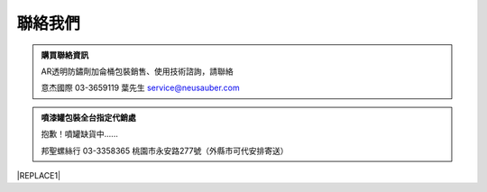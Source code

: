 
.. _h174fb648377959437b5c1f697c1c40:

聯絡我們
########


.. admonition:: 購買聯絡資訊

    AR透明防鏽劑加侖桶包裝銷售、使用技術諮詢，請聯絡
    
    意杰國際 03-3659119 葉先生
    service@neusauber.com


.. admonition:: 噴漆罐包裝全台指定代銷處

    抱歉！噴罐缺貨中......
    
    
    邦聖螺絲行 03-3358365  桃園市永安路277號（外縣市可代安排寄送）


|REPLACE1|


.. bottom of content


.. |REPLACE1| raw:: html

    <style>
    div.wy-grid-for-nav li.wy-breadcrumbs-aside {
      display:none;
    }
    div.rtd-pro.wy-menu, div.rst-pro.wy-menu{
      margin-top:100%;
      opacity: 0.5;
    }
    </style>